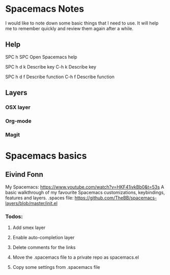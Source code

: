 * Spacemacs Notes
  
    I would like to note down some basic things that I need to use. It will help
    me to remember quickly and review them again after a while.

** Help
   SPC h SPC      Open Spacemacs help

   SPC h d k      Describe key
   C-h k          Describe key
   
   SPC h d f      Describe function
   C-h f          Describe function


** Layers
*** OSX layer
*** Org-mode
*** Magit

* Spacemacs basics

** Eivind Fonn

   My Spacemacs: https://www.youtube.com/watch?v=HKF41ivkBb0&t=53s
   A basic walkthrough of my favourite Spacemacs customizations, keybindings, features and layers.
   .spaces file: https://github.com/TheBB/spacemacs-layers/blob/master/init.el

*** Todos:
**** Add smex layer

**** Enable auto-completion layer
     
**** Delete comments for the links

**** Move the .spacemacs file to a private repo as spacemacs.el

**** Copy some settings from .spacemacs file
